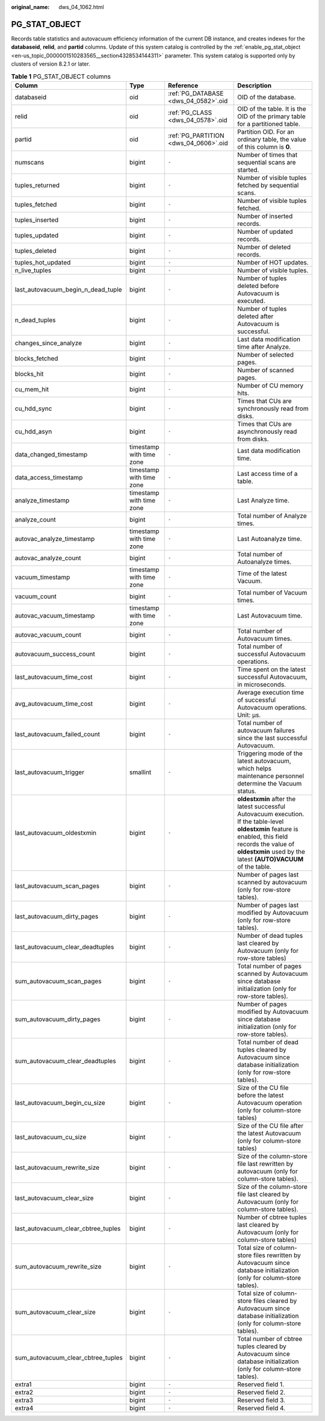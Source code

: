 :original_name: dws_04_1062.html

.. _dws_04_1062:

PG_STAT_OBJECT
==============

Records table statistics and autovacuum efficiency information of the current DB instance, and creates indexes for the **databaseid**, **relid**, and **partid** columns. Update of this system catalog is controlled by the :ref:`enable_pg_stat_object <en-us_topic_0000001510283565__section4328534144311>` parameter. This system catalog is supported only by clusters of version 8.2.1 or later.

.. table:: **Table 1** PG_STAT_OBJECT columns

   +-------------------------------------+--------------------------+---------------------------------------+-------------------------------------------------------------------------------------------------------------------------------------------------------------------------------------------------------------------------+
   | Column                              | Type                     | Reference                             | Description                                                                                                                                                                                                             |
   +=====================================+==========================+=======================================+=========================================================================================================================================================================================================================+
   | databaseid                          | oid                      | :ref:`PG_DATABASE <dws_04_0582>`.oid  | OID of the database.                                                                                                                                                                                                    |
   +-------------------------------------+--------------------------+---------------------------------------+-------------------------------------------------------------------------------------------------------------------------------------------------------------------------------------------------------------------------+
   | relid                               | oid                      | :ref:`PG_CLASS <dws_04_0578>`.oid     | OID of the table. It is the OID of the primary table for a partitioned table.                                                                                                                                           |
   +-------------------------------------+--------------------------+---------------------------------------+-------------------------------------------------------------------------------------------------------------------------------------------------------------------------------------------------------------------------+
   | partid                              | oid                      | :ref:`PG_PARTITION <dws_04_0606>`.oid | Partition OID. For an ordinary table, the value of this column is **0**.                                                                                                                                                |
   +-------------------------------------+--------------------------+---------------------------------------+-------------------------------------------------------------------------------------------------------------------------------------------------------------------------------------------------------------------------+
   | numscans                            | bigint                   | ``-``                                 | Number of times that sequential scans are started.                                                                                                                                                                      |
   +-------------------------------------+--------------------------+---------------------------------------+-------------------------------------------------------------------------------------------------------------------------------------------------------------------------------------------------------------------------+
   | tuples_returned                     | bigint                   | ``-``                                 | Number of visible tuples fetched by sequential scans.                                                                                                                                                                   |
   +-------------------------------------+--------------------------+---------------------------------------+-------------------------------------------------------------------------------------------------------------------------------------------------------------------------------------------------------------------------+
   | tuples_fetched                      | bigint                   | ``-``                                 | Number of visible tuples fetched.                                                                                                                                                                                       |
   +-------------------------------------+--------------------------+---------------------------------------+-------------------------------------------------------------------------------------------------------------------------------------------------------------------------------------------------------------------------+
   | tuples_inserted                     | bigint                   | ``-``                                 | Number of inserted records.                                                                                                                                                                                             |
   +-------------------------------------+--------------------------+---------------------------------------+-------------------------------------------------------------------------------------------------------------------------------------------------------------------------------------------------------------------------+
   | tuples_updated                      | bigint                   | ``-``                                 | Number of updated records.                                                                                                                                                                                              |
   +-------------------------------------+--------------------------+---------------------------------------+-------------------------------------------------------------------------------------------------------------------------------------------------------------------------------------------------------------------------+
   | tuples_deleted                      | bigint                   | ``-``                                 | Number of deleted records.                                                                                                                                                                                              |
   +-------------------------------------+--------------------------+---------------------------------------+-------------------------------------------------------------------------------------------------------------------------------------------------------------------------------------------------------------------------+
   | tuples_hot_updated                  | bigint                   | ``-``                                 | Number of HOT updates.                                                                                                                                                                                                  |
   +-------------------------------------+--------------------------+---------------------------------------+-------------------------------------------------------------------------------------------------------------------------------------------------------------------------------------------------------------------------+
   | n_live_tuples                       | bigint                   | ``-``                                 | Number of visible tuples.                                                                                                                                                                                               |
   +-------------------------------------+--------------------------+---------------------------------------+-------------------------------------------------------------------------------------------------------------------------------------------------------------------------------------------------------------------------+
   | last_autovacuum_begin_n_dead_tuple  | bigint                   | ``-``                                 | Number of tuples deleted before Autovacuum is executed.                                                                                                                                                                 |
   +-------------------------------------+--------------------------+---------------------------------------+-------------------------------------------------------------------------------------------------------------------------------------------------------------------------------------------------------------------------+
   | n_dead_tuples                       | bigint                   | ``-``                                 | Number of tuples deleted after Autovacuum is successful.                                                                                                                                                                |
   +-------------------------------------+--------------------------+---------------------------------------+-------------------------------------------------------------------------------------------------------------------------------------------------------------------------------------------------------------------------+
   | changes_since_analyze               | bigint                   | ``-``                                 | Last data modification time after Analyze.                                                                                                                                                                              |
   +-------------------------------------+--------------------------+---------------------------------------+-------------------------------------------------------------------------------------------------------------------------------------------------------------------------------------------------------------------------+
   | blocks_fetched                      | bigint                   | ``-``                                 | Number of selected pages.                                                                                                                                                                                               |
   +-------------------------------------+--------------------------+---------------------------------------+-------------------------------------------------------------------------------------------------------------------------------------------------------------------------------------------------------------------------+
   | blocks_hit                          | bigint                   | ``-``                                 | Number of scanned pages.                                                                                                                                                                                                |
   +-------------------------------------+--------------------------+---------------------------------------+-------------------------------------------------------------------------------------------------------------------------------------------------------------------------------------------------------------------------+
   | cu_mem_hit                          | bigint                   | ``-``                                 | Number of CU memory hits.                                                                                                                                                                                               |
   +-------------------------------------+--------------------------+---------------------------------------+-------------------------------------------------------------------------------------------------------------------------------------------------------------------------------------------------------------------------+
   | cu_hdd_sync                         | bigint                   | ``-``                                 | Times that CUs are synchronously read from disks.                                                                                                                                                                       |
   +-------------------------------------+--------------------------+---------------------------------------+-------------------------------------------------------------------------------------------------------------------------------------------------------------------------------------------------------------------------+
   | cu_hdd_asyn                         | bigint                   | ``-``                                 | Times that CUs are asynchronously read from disks.                                                                                                                                                                      |
   +-------------------------------------+--------------------------+---------------------------------------+-------------------------------------------------------------------------------------------------------------------------------------------------------------------------------------------------------------------------+
   | data_changed_timestamp              | timestamp with time zone | ``-``                                 | Last data modification time.                                                                                                                                                                                            |
   +-------------------------------------+--------------------------+---------------------------------------+-------------------------------------------------------------------------------------------------------------------------------------------------------------------------------------------------------------------------+
   | data_access_timestamp               | timestamp with time zone | ``-``                                 | Last access time of a table.                                                                                                                                                                                            |
   +-------------------------------------+--------------------------+---------------------------------------+-------------------------------------------------------------------------------------------------------------------------------------------------------------------------------------------------------------------------+
   | analyze_timestamp                   | timestamp with time zone | ``-``                                 | Last Analyze time.                                                                                                                                                                                                      |
   +-------------------------------------+--------------------------+---------------------------------------+-------------------------------------------------------------------------------------------------------------------------------------------------------------------------------------------------------------------------+
   | analyze_count                       | bigint                   | ``-``                                 | Total number of Analyze times.                                                                                                                                                                                          |
   +-------------------------------------+--------------------------+---------------------------------------+-------------------------------------------------------------------------------------------------------------------------------------------------------------------------------------------------------------------------+
   | autovac_analyze_timestamp           | timestamp with time zone | ``-``                                 | Last Autoanalyze time.                                                                                                                                                                                                  |
   +-------------------------------------+--------------------------+---------------------------------------+-------------------------------------------------------------------------------------------------------------------------------------------------------------------------------------------------------------------------+
   | autovac_analyze_count               | bigint                   | ``-``                                 | Total number of Autoanalyze times.                                                                                                                                                                                      |
   +-------------------------------------+--------------------------+---------------------------------------+-------------------------------------------------------------------------------------------------------------------------------------------------------------------------------------------------------------------------+
   | vacuum_timestamp                    | timestamp with time zone | ``-``                                 | Time of the latest Vacuum.                                                                                                                                                                                              |
   +-------------------------------------+--------------------------+---------------------------------------+-------------------------------------------------------------------------------------------------------------------------------------------------------------------------------------------------------------------------+
   | vacuum_count                        | bigint                   | ``-``                                 | Total number of Vacuum times.                                                                                                                                                                                           |
   +-------------------------------------+--------------------------+---------------------------------------+-------------------------------------------------------------------------------------------------------------------------------------------------------------------------------------------------------------------------+
   | autovac_vacuum_timestamp            | timestamp with time zone | ``-``                                 | Last Autovacuum time.                                                                                                                                                                                                   |
   +-------------------------------------+--------------------------+---------------------------------------+-------------------------------------------------------------------------------------------------------------------------------------------------------------------------------------------------------------------------+
   | autovac_vacuum_count                | bigint                   | ``-``                                 | Total number of Autovacuum times.                                                                                                                                                                                       |
   +-------------------------------------+--------------------------+---------------------------------------+-------------------------------------------------------------------------------------------------------------------------------------------------------------------------------------------------------------------------+
   | autovacuum_success_count            | bigint                   | ``-``                                 | Total number of successful Autovacuum operations.                                                                                                                                                                       |
   +-------------------------------------+--------------------------+---------------------------------------+-------------------------------------------------------------------------------------------------------------------------------------------------------------------------------------------------------------------------+
   | last_autovacuum_time_cost           | bigint                   | ``-``                                 | Time spent on the latest successful Autovacuum, in microseconds.                                                                                                                                                        |
   +-------------------------------------+--------------------------+---------------------------------------+-------------------------------------------------------------------------------------------------------------------------------------------------------------------------------------------------------------------------+
   | avg_autovacuum_time_cost            | bigint                   | ``-``                                 | Average execution time of successful Autovacuum operations. Unit: μs.                                                                                                                                                   |
   +-------------------------------------+--------------------------+---------------------------------------+-------------------------------------------------------------------------------------------------------------------------------------------------------------------------------------------------------------------------+
   | last_autovacuum_failed_count        | bigint                   | ``-``                                 | Total number of autovacuum failures since the last successful Autovacuum.                                                                                                                                               |
   +-------------------------------------+--------------------------+---------------------------------------+-------------------------------------------------------------------------------------------------------------------------------------------------------------------------------------------------------------------------+
   | last_autovacuum_trigger             | smallint                 | ``-``                                 | Triggering mode of the latest autovacuum, which helps maintenance personnel determine the Vacuum status.                                                                                                                |
   +-------------------------------------+--------------------------+---------------------------------------+-------------------------------------------------------------------------------------------------------------------------------------------------------------------------------------------------------------------------+
   | last_autovacuum_oldestxmin          | bigint                   | ``-``                                 | **oldestxmin** after the latest successful Autovacuum execution. If the table-level **oldestxmin** feature is enabled, this field records the value of **oldestxmin** used by the latest **(AUTO)VACUUM** of the table. |
   +-------------------------------------+--------------------------+---------------------------------------+-------------------------------------------------------------------------------------------------------------------------------------------------------------------------------------------------------------------------+
   | last_autovacuum_scan_pages          | bigint                   | ``-``                                 | Number of pages last scanned by autovacuum (only for row-store tables).                                                                                                                                                 |
   +-------------------------------------+--------------------------+---------------------------------------+-------------------------------------------------------------------------------------------------------------------------------------------------------------------------------------------------------------------------+
   | last_autovacuum_dirty_pages         | bigint                   | ``-``                                 | Number of pages last modified by Autovacuum (only for row-store tables).                                                                                                                                                |
   +-------------------------------------+--------------------------+---------------------------------------+-------------------------------------------------------------------------------------------------------------------------------------------------------------------------------------------------------------------------+
   | last_autovacuum_clear_deadtuples    | bigint                   | ``-``                                 | Number of dead tuples last cleared by Autovacuum (only for row-store tables)                                                                                                                                            |
   +-------------------------------------+--------------------------+---------------------------------------+-------------------------------------------------------------------------------------------------------------------------------------------------------------------------------------------------------------------------+
   | sum_autovacuum_scan_pages           | bigint                   | ``-``                                 | Total number of pages scanned by Autovacuum since database initialization (only for row-store tables).                                                                                                                  |
   +-------------------------------------+--------------------------+---------------------------------------+-------------------------------------------------------------------------------------------------------------------------------------------------------------------------------------------------------------------------+
   | sum_autovacuum_dirty_pages          | bigint                   | ``-``                                 | Number of pages modified by Autovacuum since database initialization (only for row-store tables).                                                                                                                       |
   +-------------------------------------+--------------------------+---------------------------------------+-------------------------------------------------------------------------------------------------------------------------------------------------------------------------------------------------------------------------+
   | sum_autovacuum_clear_deadtuples     | bigint                   | ``-``                                 | Total number of dead tuples cleared by Autovacuum since database initialization (only for row-store tables).                                                                                                            |
   +-------------------------------------+--------------------------+---------------------------------------+-------------------------------------------------------------------------------------------------------------------------------------------------------------------------------------------------------------------------+
   | last_autovacuum_begin_cu_size       | bigint                   | ``-``                                 | Size of the CU file before the latest Autovacuum operation (only for column-store tables)                                                                                                                               |
   +-------------------------------------+--------------------------+---------------------------------------+-------------------------------------------------------------------------------------------------------------------------------------------------------------------------------------------------------------------------+
   | last_autovacuum_cu_size             | bigint                   | ``-``                                 | Size of the CU file after the latest Autovacuum (only for column-store tables)                                                                                                                                          |
   +-------------------------------------+--------------------------+---------------------------------------+-------------------------------------------------------------------------------------------------------------------------------------------------------------------------------------------------------------------------+
   | last_autovacuum_rewrite_size        | bigint                   | ``-``                                 | Size of the column-store file last rewritten by autovacuum (only for column-store tables).                                                                                                                              |
   +-------------------------------------+--------------------------+---------------------------------------+-------------------------------------------------------------------------------------------------------------------------------------------------------------------------------------------------------------------------+
   | last_autovacuum_clear_size          | bigint                   | ``-``                                 | Size of the column-store file last cleared by Autovacuum (only for column-store tables).                                                                                                                                |
   +-------------------------------------+--------------------------+---------------------------------------+-------------------------------------------------------------------------------------------------------------------------------------------------------------------------------------------------------------------------+
   | last_autovacuum_clear_cbtree_tuples | bigint                   | ``-``                                 | Number of cbtree tuples last cleared by Autovacuum (only for column-store tables)                                                                                                                                       |
   +-------------------------------------+--------------------------+---------------------------------------+-------------------------------------------------------------------------------------------------------------------------------------------------------------------------------------------------------------------------+
   | sum_autovacuum_rewrite_size         | bigint                   | ``-``                                 | Total size of column-store files rewritten by Autovacuum since database initialization (only for column-store tables).                                                                                                  |
   +-------------------------------------+--------------------------+---------------------------------------+-------------------------------------------------------------------------------------------------------------------------------------------------------------------------------------------------------------------------+
   | sum_autovacuum_clear_size           | bigint                   | ``-``                                 | Total size of column-store files cleared by Autovacuum since database initialization (only for column-store tables).                                                                                                    |
   +-------------------------------------+--------------------------+---------------------------------------+-------------------------------------------------------------------------------------------------------------------------------------------------------------------------------------------------------------------------+
   | sum_autovacuum_clear_cbtree_tuples  | bigint                   | ``-``                                 | Total number of cbtree tuples cleared by Autovacuum since database initialization (only for column-store tables).                                                                                                       |
   +-------------------------------------+--------------------------+---------------------------------------+-------------------------------------------------------------------------------------------------------------------------------------------------------------------------------------------------------------------------+
   | extra1                              | bigint                   | ``-``                                 | Reserved field 1.                                                                                                                                                                                                       |
   +-------------------------------------+--------------------------+---------------------------------------+-------------------------------------------------------------------------------------------------------------------------------------------------------------------------------------------------------------------------+
   | extra2                              | bigint                   | ``-``                                 | Reserved field 2.                                                                                                                                                                                                       |
   +-------------------------------------+--------------------------+---------------------------------------+-------------------------------------------------------------------------------------------------------------------------------------------------------------------------------------------------------------------------+
   | extra3                              | bigint                   | ``-``                                 | Reserved field 3.                                                                                                                                                                                                       |
   +-------------------------------------+--------------------------+---------------------------------------+-------------------------------------------------------------------------------------------------------------------------------------------------------------------------------------------------------------------------+
   | extra4                              | bigint                   | ``-``                                 | Reserved field 4.                                                                                                                                                                                                       |
   +-------------------------------------+--------------------------+---------------------------------------+-------------------------------------------------------------------------------------------------------------------------------------------------------------------------------------------------------------------------+
